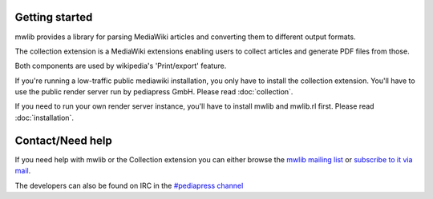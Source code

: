 Getting started
=================

mwlib provides a library for parsing MediaWiki articles and
converting them to different output formats.

The collection extension is a MediaWiki extensions enabling users to
collect articles and generate PDF files from those.

Both components are used by wikipedia's 'Print/export' feature.

If you're running a low-traffic public mediawiki installation, you
only have to install the collection extension. You'll have to use the
public render server run by pediapress GmbH. Please read
:doc:`collection`.

If you need to run your own render server instance, you'll have to
install mwlib and mwlib.rl first. Please read :doc:`installation`.

Contact/Need help
==================
If you need help with mwlib or the Collection extension you can either
browse the `mwlib mailing list
<http://groups.google.com/group/mwlib>`_ or `subscribe to it via mail <mailto:mwlib+subscribe@googlegroups.com>`_.

The developers can also be found on IRC in the `#pediapress channel
<irc://irc.freenode.net/pediapress>`_
